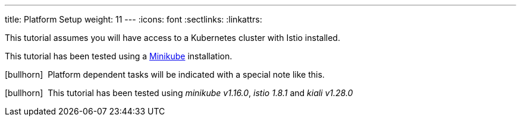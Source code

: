 ---
title: Platform Setup
weight: 11
---
:icons: font
:sectlinks:
:linkattrs:

This tutorial assumes you will have access to a Kubernetes cluster with Istio installed.

This tutorial has been tested using a https://istio.io/latest/docs/setup/platform-setup/minikube/[Minikube, window="_blank"] installation.

icon:bullhorn[size=1x]{nbsp} Platform dependent tasks will be indicated with a special note like this.

icon:bullhorn[size=1x]{nbsp} This tutorial has been tested using __minikube v1.16.0__, __istio 1.8.1__ and __kiali v1.28.0__



